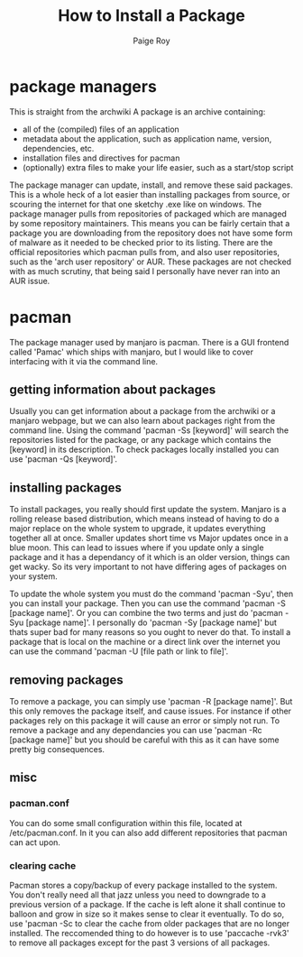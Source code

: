 #+title: How to Install a Package
#+author: Paige Roy

* package managers
This is straight from the archwiki
A package is an archive containing:
- all of the (compiled) files of an application
- metadata about the application, such as application name, version, dependencies, etc.
- installation files and directives for pacman
- (optionally) extra files to make your life easier, such as a start/stop script
The package manager can update, install, and remove these said packages.
This is a whole heck of a lot easier than installing packages from
source, or scouring the internet for that one sketchy .exe like on
windows. The package manager pulls from repositories of packaged
which are managed by some repository maintainers. This means you can
be fairly certain that a package you are downloading from the repository
does not have some form of malware as it needed to be checked prior to
its listing. There are the official repositories which pacman pulls from,
and also user repositories, such as the 'arch user repository' or AUR.
These packages are not checked with as much scrutiny, that being said
I personally have never ran into an AUR issue.
* pacman
The package manager used by manjaro is pacman. There is a GUI frontend
called 'Pamac' which ships with manjaro, but I would like to cover
interfacing with it via the command line.
** getting information about packages
Usually you can get information about a package from the archwiki
or a manjaro webpage, but we can also learn about packages right
from the command line. Using the command 'pacman -Ss [keyword]'
will search the repositories listed for the package, or any package
which contains the [keyword] in its description. To check packages
locally installed you can use 'pacman -Qs [keyword]'.
** installing packages
To install packages, you really should first update the system.
Manjaro is a rolling release based distribution, which means instead
of having to do a major replace on the whole system to upgrade, it
updates everything together all at once. Smaller updates short time
vs Major updates once in a blue moon. This can lead to issues where
if you update only a single package and it has a dependancy of it
which is an older version, things can get wacky. So its very important
to not have differing ages of packages on your system.

To update the whole system you must do the command
'pacman -Syu', then you can install your package. Then you can
use the command 'pacman -S [package name]'. Or you can combine
the two terms and just do 'pacman -Syu [package name]'. I personally
do 'pacman -Sy [package name]' but thats super bad for many reasons
so you ought to never do that. To install a package that is local
on the machine or a direct link over the internet you can use the
command 'pacman -U [file path or link to file]'.
** removing packages
To remove a package, you can simply use 'pacman -R [package name]'.
But this only removes the package itself, and cause issues. For
instance if other packages rely on this package it will cause an error
or simply not run. To remove a package and any dependancies
you can use 'pacman -Rc [package name]' but you should be careful
with this as it can have some pretty big consequences.
** misc
*** pacman.conf
You can do some small configuration within this file, located
at /etc/pacman.conf. In it you can also add different repositories
that pacman can act upon. 
*** clearing cache
Pacman stores a copy/backup of every package installed to the system.
You don't really need all that jazz unless you need to downgrade to
a previous version of a package. If the cache is left alone it
shall continue to balloon and grow in size so it makes sense to
clear it eventually. To do so, use 'pacman -Sc to clear the cache
from older packages that are no longer installed. The reccomended
thing to do however is to use 'paccache -rvk3' to remove all packages
except for the past 3 versions of all packages.
